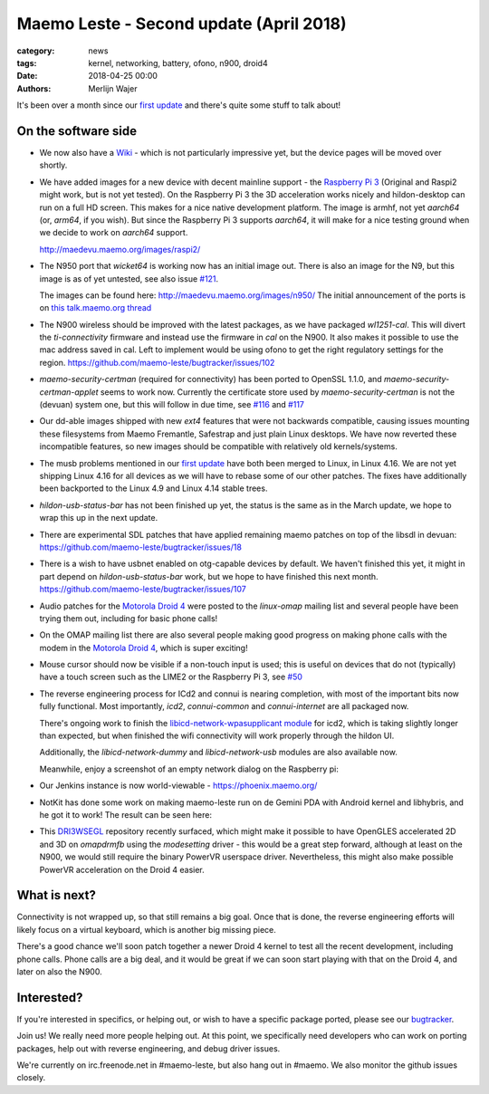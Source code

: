 Maemo Leste - Second update (April 2018)
########################################

:category: news
:tags: kernel, networking, battery, ofono, n900, droid4
:date: 2018-04-25 00:00
:authors: Merlijn Wajer


.. image:: /images/logo.png
    :width: 250
    :height: 353


It's been over a month since our `first update
<{filename}/maemo-leste.github.io/content/maemo-leste-april-2018-update.rst>`_
and there's quite some stuff to talk about!

On the software side
--------------------

* We now also have a `Wiki <https://leste.maemo.org>`_ - which is not
  particularly impressive yet, but the device pages will be moved over shortly.


* We have added images for a new device with decent mainline support - the
  `Raspberry Pi 3 <{filename}/pages/raspi3.rst>`_ (Original and Raspi2 might
  work, but is not yet tested). On the Raspberry Pi 3 the 3D acceleration works
  nicely and hildon-desktop can run on a full HD screen. This makes for a nice
  native development platform.
  The image is armhf, not yet `aarch64` (or, `arm64`, if you wish). But since
  the Raspberry Pi 3 supports `aarch64`, it will make for a nice testing ground
  when we decide to work on `aarch64` support.

  http://maedevu.maemo.org/images/raspi2/

* The N950 port that `wicket64` is working now has an initial image out. There
  is also an image for the N9, but this image is as of yet untested, see also
  issue `#121 <https://github.com/maemo-leste/bugtracker/issues/121>`_.

  The images can be found here: http://maedevu.maemo.org/images/n950/
  The initial announcement of the ports is on `this talk.maemo.org thread
  <https://talk.maemo.org/showpost.php?p=1543077&postcount=67>`_

  .. image:: /images/n950-initial-port.jpg

* The N900 wireless should be improved with the latest packages, as we have
  packaged `wl1251-cal`. This will divert the `ti-connectivity` firmware and
  instead use the firmware in `cal` on the N900. It also makes it possible to
  use the mac address saved in cal. Left to implement would be using ofono to
  get the right regulatory settings for the region.
  https://github.com/maemo-leste/bugtracker/issues/102

* `maemo-security-certman` (required for connectivity) has been ported to
  OpenSSL 1.1.0, and `maemo-security-certman-applet` seems to work now.
  Currently the certificate store used by `maemo-security-certman` is not the
  (devuan) system one, but this will follow in due time, see
  `#116 <https://github.com/maemo-leste/bugtracker/issues/116>`_ and
  `#117 <https://github.com/maemo-leste/bugtracker/issues/117>`_

  .. image:: /images/certman-applet.png
    :height: 324px
    :width: 576px


* Our dd-able images shipped with new `ext4` features that were not backwards
  compatible, causing issues mounting these filesystems from Maemo Fremantle,
  Safestrap and just plain Linux desktops. We have now reverted these
  incompatible features, so new images should be compatible with relatively old
  kernels/systems.

* The musb problems mentioned in our `first update`_ have both been merged to
  Linux, in Linux 4.16. We are not yet shipping Linux 4.16 for all devices
  as we will have to rebase some of our other patches.
  The fixes have additionally been backported to the Linux 4.9 and Linux 4.14
  stable trees.

* `hildon-usb-status-bar` has not been finished up yet, the status is the same
  as in the March update, we hope to wrap this up in the next update.

* There are experimental SDL patches that have applied remaining maemo patches
  on top of the libsdl in devuan: https://github.com/maemo-leste/bugtracker/issues/18

* There is a wish to have usbnet enabled on otg-capable devices by default. We
  haven't finished this yet, it might in part depend on `hildon-usb-status-bar`
  work, but we hope to have finished this next month.
  https://github.com/maemo-leste/bugtracker/issues/107

* Audio patches for the `Motorola Droid 4 <{filename}/pages/droid4.rst>`_ were
  posted to the `linux-omap` mailing list and several people have been trying
  them out, including for basic phone calls!

* On the OMAP mailing list there are also several people making good progress on
  making phone calls with the modem in the `Motorola Droid 4`_, which is super
  exciting!

* Mouse cursor should now be visible if a non-touch input is used; this is
  useful on devices that do not (typically) have a touch screen such as the
  LIME2 or the Raspberry Pi 3, see
  `#50 <https://github.com/maemo-leste/bugtracker/issues/50>`_

* The reverse engineering process for ICd2 and connui is nearing completion,
  with most of the important bits now fully functional. Most importantly,
  `icd2`, `connui-common` and `connui-internet` are all packaged now.

  There's ongoing work to finish the
  `libicd-network-wpasupplicant module
  <https://github.com/maemo-leste/libicd-network-wpasupplicant>`_ for icd2,
  which is taking slightly longer than expected, but when finished the wifi
  connectivity will work properly through the hildon UI.

  Additionally, the `libicd-network-dummy` and `libicd-network-usb` modules are
  also available now.

  Meanwhile, enjoy a screenshot of an empty network dialog on the Raspberry pi:

  .. image:: /images/raspi-conndlg.png
    :height: 324px
    :width: 576px


* Our Jenkins instance is now world-viewable - https://phoenix.maemo.org/

* NotKit has done some work on making maemo-leste run on de Gemini PDA with
  Android kernel and libhybris, and he got it to work! The result can be seen
  here:

  .. image:: /images/gemini-pda.jpg
    :height: 320px
    :width: 426px

* This `DRI3WSEGL <https://github.com/TexasInstruments/dri3wsegl>`_ repository
  recently surfaced, which might make it possible to have OpenGLES accelerated
  2D and 3D on `omapdrmfb` using the `modesetting` driver - this would be a
  great step forward, although at least on the N900, we would still require the
  binary PowerVR userspace driver. Nevertheless, this might also make possible
  PowerVR acceleration on the Droid 4 easier.



What is next?
-------------

Connectivity is not wrapped up, so that still remains a big goal. Once that is
done, the reverse engineering efforts will likely focus on a virtual keyboard,
which is another big missing piece.

There's a good chance we'll soon patch together a newer Droid 4 kernel to test
all the recent development, including phone calls.
Phone calls are a big deal, and it would be great if we can soon start playing
with that on the Droid 4, and later on also the N900.

Interested?
-----------

If you're interested in specifics, or helping out, or wish to have a specific
package ported, please see our `bugtracker
<https://github.com/maemo-leste/bugtracker>`_.


Join us! We really need more people helping out. At this point, we specifically
need developers who can work on porting packages, help out with reverse
engineering, and debug driver issues.

We're currently on irc.freenode.net in #maemo-leste, but also hang out in
#maemo. We also monitor the github issues closely.
